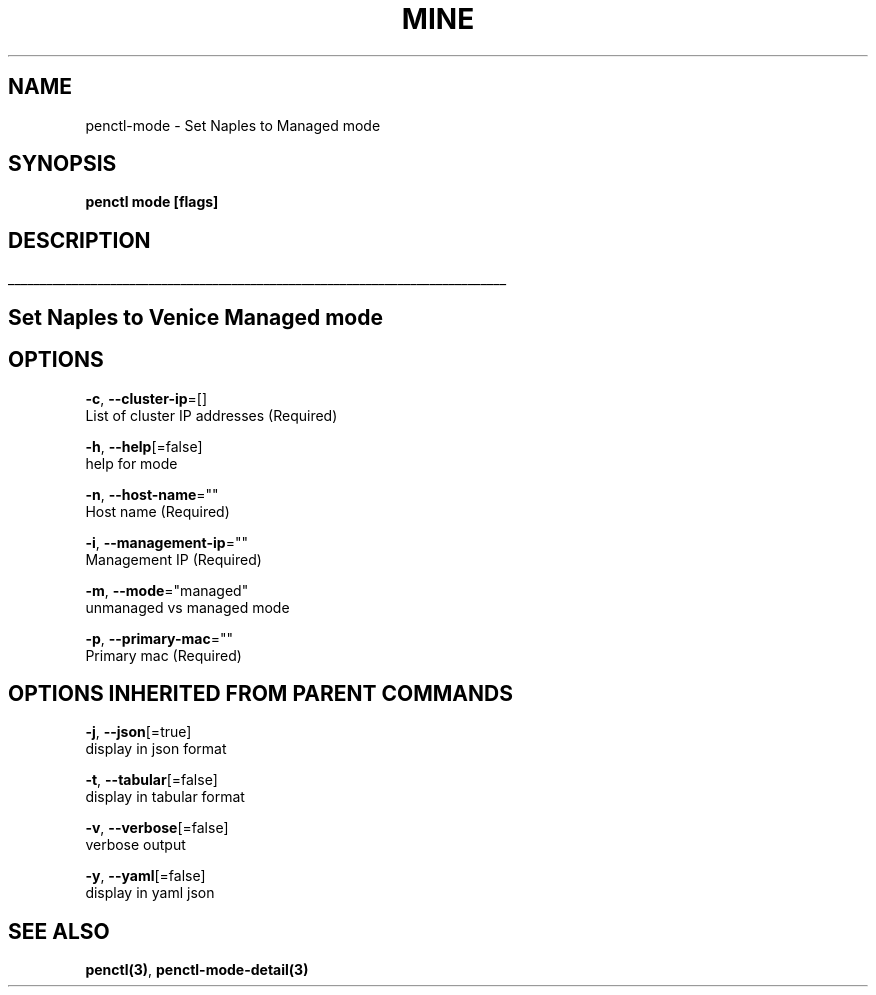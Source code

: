 .TH "MINE" "3" "Sep 2018" "Auto generated by spf13/cobra" "" 
.nh
.ad l


.SH NAME
.PP
penctl\-mode \- Set Naples to Managed mode


.SH SYNOPSIS
.PP
\fBpenctl mode [flags]\fP


.SH DESCRIPTION
.ti 0
\l'\n(.lu'

.SH Set Naples to Venice Managed mode

.SH OPTIONS
.PP
\fB\-c\fP, \fB\-\-cluster\-ip\fP=[]
    List of cluster IP addresses (Required)

.PP
\fB\-h\fP, \fB\-\-help\fP[=false]
    help for mode

.PP
\fB\-n\fP, \fB\-\-host\-name\fP=""
    Host name (Required)

.PP
\fB\-i\fP, \fB\-\-management\-ip\fP=""
    Management IP (Required)

.PP
\fB\-m\fP, \fB\-\-mode\fP="managed"
    unmanaged vs managed mode

.PP
\fB\-p\fP, \fB\-\-primary\-mac\fP=""
    Primary mac (Required)


.SH OPTIONS INHERITED FROM PARENT COMMANDS
.PP
\fB\-j\fP, \fB\-\-json\fP[=true]
    display in json format

.PP
\fB\-t\fP, \fB\-\-tabular\fP[=false]
    display in tabular format

.PP
\fB\-v\fP, \fB\-\-verbose\fP[=false]
    verbose output

.PP
\fB\-y\fP, \fB\-\-yaml\fP[=false]
    display in yaml json


.SH SEE ALSO
.PP
\fBpenctl(3)\fP, \fBpenctl\-mode\-detail(3)\fP
